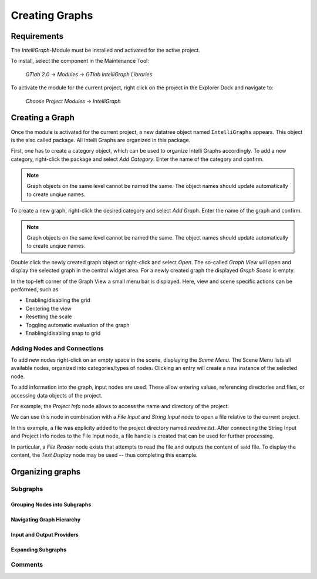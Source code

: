 Creating Graphs
---------------

Requirements
""""""""""""

The `IntelliGraph`-Module must be installed and activated for the active project.

To install, select the component in the Maintenance Tool:

	*GTlab 2.0* → *Modules* → *GTlab IntelliGraph Libraries*
	
To activate the module for the current project, right click on the project in the Explorer Dock and navigate to:

	*Choose Project Modules* → *IntelliGraph*

Creating a Graph
""""""""""""""""

Once the module is activated for the current project, a new datatree object named ``IntelliGraphs`` appears. 
This object is the also called package.
All Intelli Graphs are organized in this package.

First, one has to create a category object, which can be used to organize Intelli Graphs accordingly.
To add a new category, right-click the package and select *Add Category*.
Enter the name of the category and confirm.

.. image:: ../images/workflows_graph_add_category.png
   :align: center
   :alt: Adding a new category to the package

.. note::
   Graph objects on the same level cannot be named the same. The object names should update automatically to create unqiue names.
   
To create a new graph, right-click the desired category and select *Add Graph*.
Enter the name of the graph and confirm.

.. image:: ../images/workflows_graph_add_graph.png
   :align: center
   :alt: Adding a new graph to a category

.. note::
   Graph objects on the same level cannot be named the same. The object names should update automatically to create unqiue names.
   
Double click the newly created graph object or right-click and select *Open*.
The so-called *Graph View* will open and display the selected graph in the central widget area.
For a newly created graph the displayed *Graph Scene* is empty.

In the top-left corner of the Graph View a small menu bar is displayed.
Here, view and scene specific actions can be performed, such as

- Enabling/disabling the grid
- Centering the view
- Resetting the scale
- Toggling automatic evaluation of the graph
- Enabling/disabling snap to grid

.. image:: ../images/workflows_graph_view.png
   :align: center
   :alt: Graph View

Adding Nodes and Connections
^^^^^^^^^^^^^^^^^^^^^^^^^^^^

To add new nodes right-click on an empty space in the scene, displaying the *Scene Menu*.
The Scene Menu lists all available nodes, organized into categories/types of nodes.
Clicking an entry will create a new instance of the selected node.

To add information into the graph, input nodes are used.
These allow entering values, referencing directories and files, or accessing data objects of the project.

For example, the *Project Info* node allows to access the name and directory of the project.

.. image:: ../images/workflows_graph_how_to_add_nodes.png
   :align: center
   :alt: Scene Menu displaying all available nodes

We can use this node in combination with a *File Input* and *String Input* node to open a file relative to the current project.

.. image:: ../images/workflows_graph_how_to_add_nodes_2.png
   :align: center
   :alt: Adding a String Input and File Input node
   
In this example, a file was explicity added to the project directory named *readme.txt*. 
After connecting the String Input and Project Info nodes to the File Input node, a file handle is created that can be used for further processing.

.. image:: ../images/workflows_graph_how_to_add_nodes_3.png
   :align: center
   :alt: Connecting all nodes accordingly

In particular, a *File Reader* node exists that attempts to read the file and outputs the content of said file.
To display the content, the *Text Display* node may be used -- thus completing this example.

.. image:: ../images/workflows_graph_how_to_add_nodes_4.png
   :align: center
   :alt: Adding a File Reader and Text Display node, finalizing the example

Organizing graphs
"""""""""""""""""

Subgraphs
^^^^^^^^^

Grouping Nodes into Subgraphs
=============================

Navigating Graph Hierarchy
==========================

Input and Output Providers
==========================

Expanding Subgraphs
===================

Comments
^^^^^^^^
